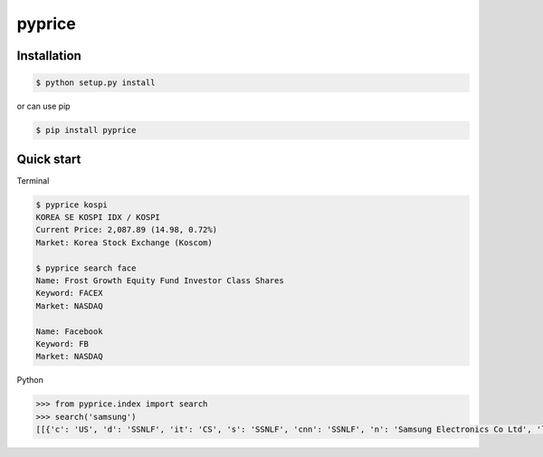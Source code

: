 pyprice
=======


Installation
-------------

.. sourcecode:: bash

   $ python setup.py install
   
or can use pip

.. sourcecode:: bash

   $ pip install pyprice

Quick start
-----------

Terminal

.. sourcecode:: bash

   $ pyprice kospi
   KOREA SE KOSPI IDX / KOSPI
   Current Price: 2,087.89 (14.98, 0.72%)
   Market: Korea Stock Exchange (Koscom)
  
   $ pyprice search face
   Name: Frost Growth Equity Fund Investor Class Shares
   Keyword: FACEX
   Market: NASDAQ

   Name: Facebook
   Keyword: FB
   Market: NASDAQ

Python

.. sourcecode:: python

   >>> from pyprice.index import search
   >>> search('samsung')
   [[{'c': 'US', 'd': 'SSNLF', 'it': 'CS', 's': 'SSNLF', 'cnn': 'SSNLF', 'n': 'Samsung Electronics Co Ltd', 'lt': 'IssueNameFast.5.0', 'e': 'Grey Market', 'w': '260239'}]]
   